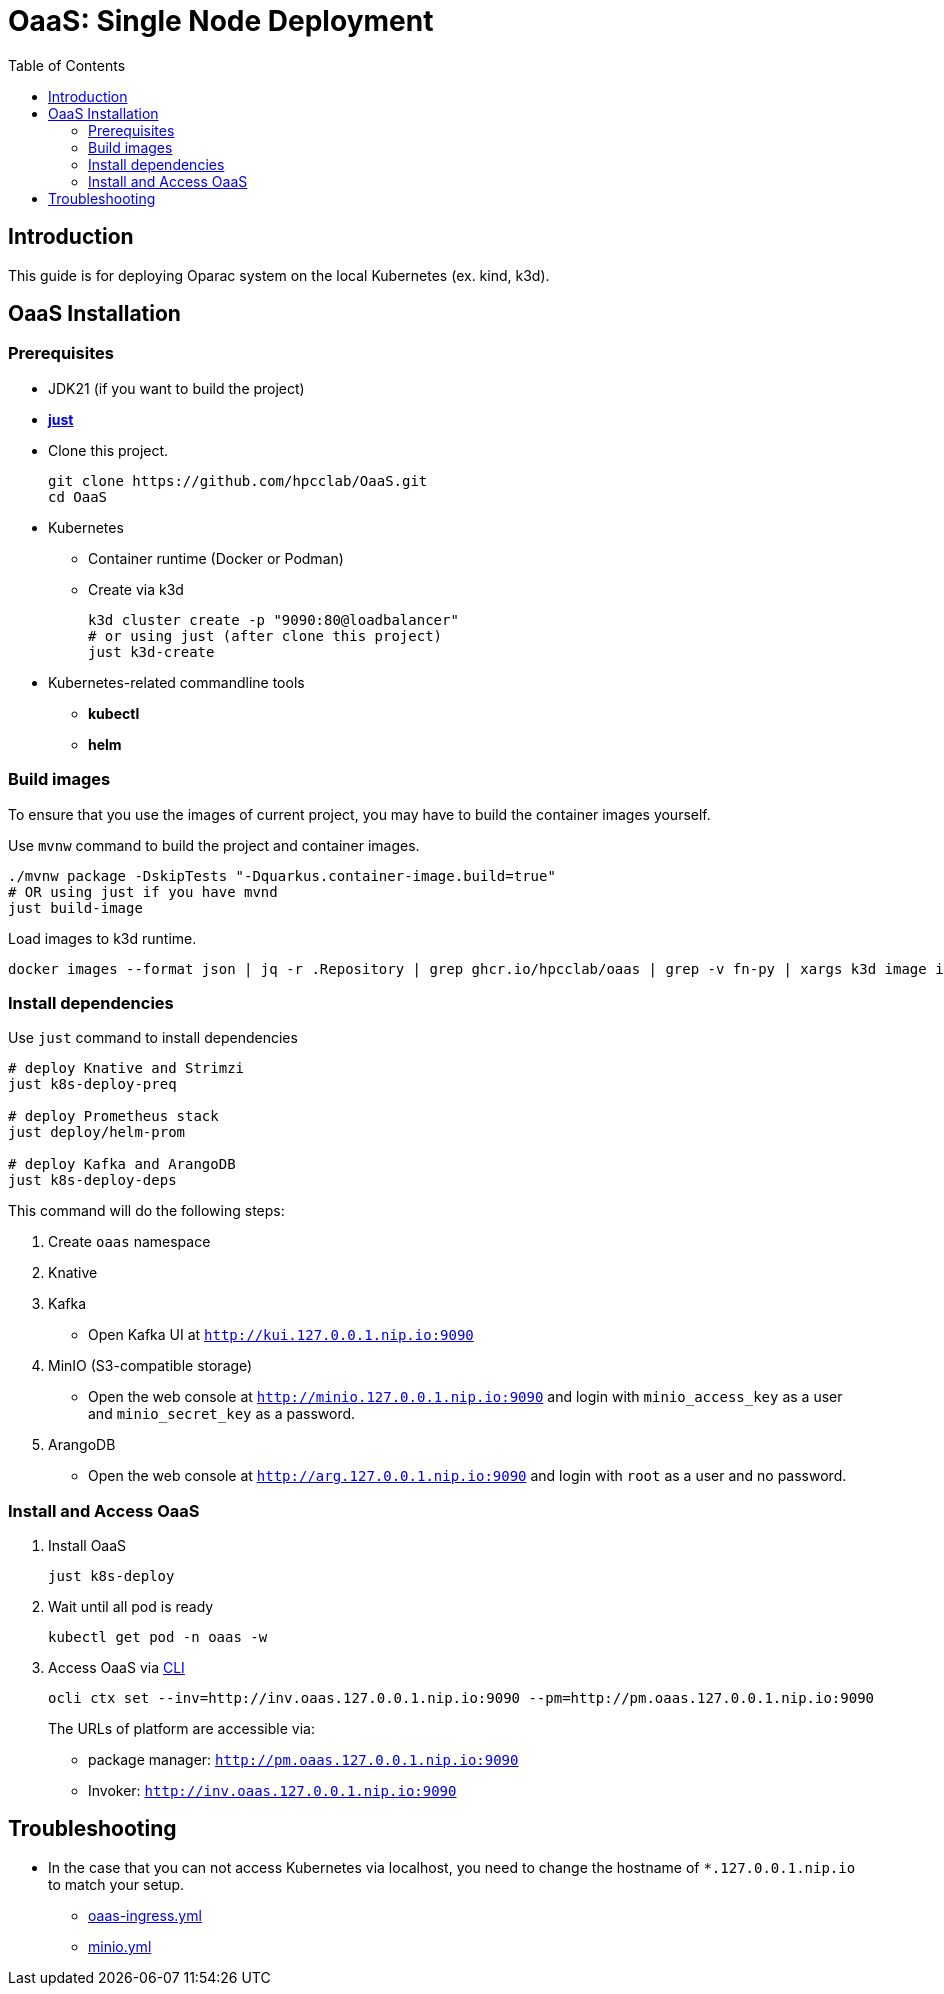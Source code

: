 = OaaS: Single Node Deployment
:toc:
:toc-placement: preamble
:toclevels: 2

// Need some preamble to get TOC:
{empty}

== Introduction
This guide is for deploying Oparac system on the local Kubernetes (ex. kind, k3d).

== OaaS Installation
=== Prerequisites

* JDK21 (if you want to build the project)

* https://github.com/casey/just[*just*]

* Clone this project.
+
[source,bash]
----
git clone https://github.com/hpcclab/OaaS.git
cd OaaS
----

* Kubernetes
** Container runtime (Docker or Podman)
** Create via k3d
+
[source,bash]
----
k3d cluster create -p "9090:80@loadbalancer"
# or using just (after clone this project)
just k3d-create
----

* Kubernetes-related commandline tools
** *kubectl*
** *helm*




=== Build images
To ensure that you use the images of current project, you may have to build the container images yourself.

Use `mvnw` command to build the project and container images.

[source,bash]
----
./mvnw package -DskipTests "-Dquarkus.container-image.build=true"
# OR using just if you have mvnd
just build-image
----
Load images to k3d runtime.
[source,bash]
----
docker images --format json | jq -r .Repository | grep ghcr.io/hpcclab/oaas | grep -v fn-py | xargs k3d image import
----

=== Install dependencies

Use `just` command to install dependencies

[source,bash]
----
# deploy Knative and Strimzi
just k8s-deploy-preq

# deploy Prometheus stack
just deploy/helm-prom

# deploy Kafka and ArangoDB
just k8s-deploy-deps
----

This command will do the following steps:

. Create `oaas` namespace

. Knative


. Kafka
** Open Kafka UI at `http://kui.127.0.0.1.nip.io:9090`

. MinIO (S3-compatible storage)
** Open the web console at `http://minio.127.0.0.1.nip.io:9090` and login with `minio_access_key` as a user and `minio_secret_key` as a password.

. ArangoDB
** Open the web console at `http://arg.127.0.0.1.nip.io:9090` and login with `root` as a user and no password.

=== Install and Access OaaS
. Install OaaS
+
[source,bash]
----
just k8s-deploy
----
. Wait until all pod is ready
+
[source,bash]
----
kubectl get pod -n oaas -w
----
. Access OaaS via link:../../cli/README.adoc[CLI]
+
[source,bash]
----
ocli ctx set --inv=http://inv.oaas.127.0.0.1.nip.io:9090 --pm=http://pm.oaas.127.0.0.1.nip.io:9090
----
The URLs of platform are accessible via:

* package manager: `http://pm.oaas.127.0.0.1.nip.io:9090`
* Invoker: `http://inv.oaas.127.0.0.1.nip.io:9090`


== Troubleshooting
// * Depend on The distribution of Kubernetes, the IP address of Kube DNS might not be the same. If it isn't `10.96.0.10`, the content delivery service will not work. So, you have to find the correct one and replace `10.96.0.10` in link:../oaas/base/cds.yml[]
* In the case that you can not access Kubernetes via localhost, you need to change the hostname of `*.127.0.0.1.nip.io` to match your setup.
** link:oaas-ingress.yml[]
** link:minio.yml[]
